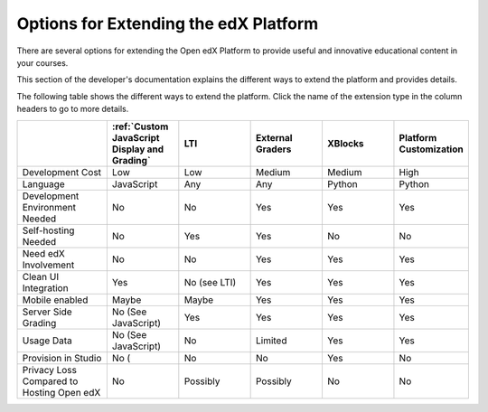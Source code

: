 
.. _Options for Extending the edX Platform:

##########################################
Options for Extending the edX Platform
##########################################

There are several options for extending the Open edX Platform to provide useful
and innovative educational content in your courses.

This section of the developer's documentation explains the different ways to
extend the platform and provides details.

The following table shows the different ways to extend the platform. Click the
name of the extension type in the column headers to go to more details.

.. list-table::
   :widths: 20 16 16 16 16 16
   :header-rows: 1

   * - 
     - :ref:`Custom JavaScript Display and Grading`
     - LTI
     - External Graders
     - XBlocks
     - Platform Customization
   * - Development Cost
     - Low
     - Low
     - Medium
     - Medium
     - High
   * - Language
     - JavaScript
     - Any
     - Any
     - Python
     - Python
   * - Development Environment Needed
     - No
     - No
     - Yes
     - Yes
     - Yes
   * - Self-hosting Needed
     - No
     - Yes
     - Yes
     - No
     - No
   * - Need edX Involvement
     - No
     - No
     - Yes
     - Yes
     - Yes
   * - Clean UI Integration
     - Yes
     - No (see LTI)
     - Yes
     - Yes
     - Yes
   * - Mobile enabled
     - Maybe
     - Maybe
     - Yes
     - Yes
     - Yes
   * - Server Side Grading
     - No (See JavaScript)
     - Yes
     - Yes
     - Yes
     - Yes
   * - Usage Data
     - No (See JavaScript)
     - No
     - Limited
     - Yes
     - Yes
   * - Provision in Studio
     - No (
     - No
     - No
     - Yes
     - No
   * - Privacy Loss Compared to Hosting Open edX
     - No
     - Possibly
     - Possibly
     - No
     - No

